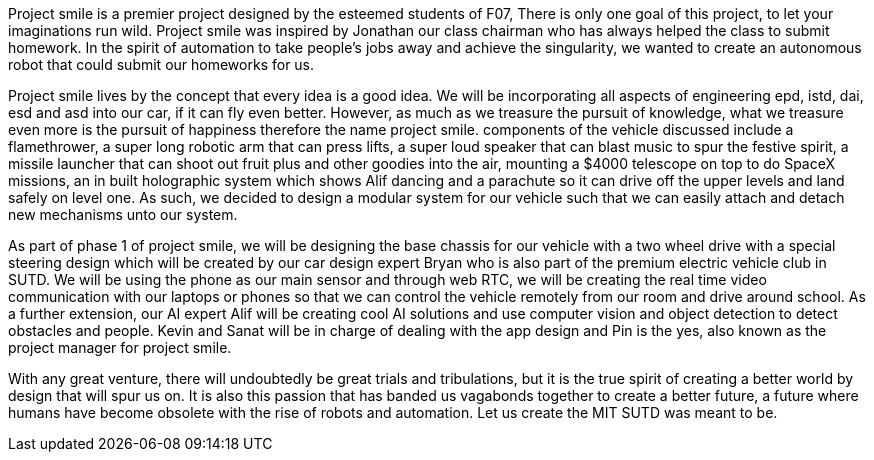 Project smile is a premier project designed by the esteemed students of F07, There is only one goal of this project, to let your imaginations run wild. Project smile was inspired by Jonathan our class chairman who has always helped the class to submit homework. In the spirit of automation to take people’s jobs away and achieve the singularity, we wanted to create an autonomous robot that could submit our homeworks for us. 

Project smile lives by the concept that every idea is a good idea. We will be incorporating all aspects of engineering epd, istd, dai, esd and asd into our car, if it can fly even better. However, as much as we treasure the pursuit of knowledge, what we treasure even more is the pursuit of happiness therefore the name project smile. components of the vehicle discussed include a flamethrower, a super long robotic arm that can press lifts, a super loud speaker that can blast music to spur the festive spirit, a missile launcher that can shoot out fruit plus and other goodies into the air, mounting a $4000 telescope on top to do SpaceX missions, an in built holographic system which shows Alif dancing and a parachute so it can drive off the upper levels and land safely on level one. As such, we decided to design a modular system for our vehicle such that we can easily attach and detach new mechanisms unto our system. 

As part of phase 1 of project smile, we will be designing the base chassis for our vehicle with a two wheel drive with a special steering design which will be created by our car design expert Bryan who is also part of the premium electric vehicle club in SUTD. We will be using the phone as our main sensor and through web RTC, we will be creating the real time video communication with our laptops or phones so that we can control the vehicle remotely from our room and drive around school. As a further extension, our AI expert Alif will be creating cool AI solutions and use computer vision and object detection to detect obstacles and people. Kevin and Sanat will be in charge of dealing with the app design and Pin is the yes, also known as the project manager for project smile. 

With any great venture, there will undoubtedly be great trials and tribulations, but it is the true spirit of creating a better world by design that will spur us on. It is also this passion that has banded us  vagabonds together to create a better future, a future where humans have become obsolete with the rise of robots and automation. Let us create the MIT SUTD was meant to be. 
